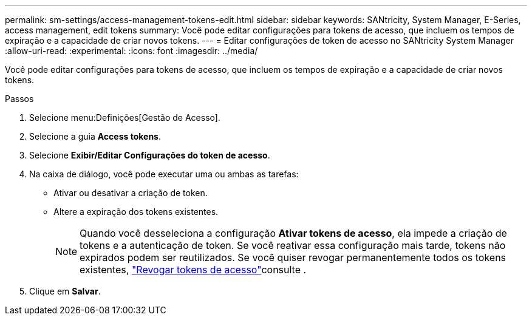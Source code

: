 ---
permalink: sm-settings/access-management-tokens-edit.html 
sidebar: sidebar 
keywords: SANtricity, System Manager, E-Series, access management, edit tokens 
summary: Você pode editar configurações para tokens de acesso, que incluem os tempos de expiração e a capacidade de criar novos tokens. 
---
= Editar configurações de token de acesso no SANtricity System Manager
:allow-uri-read: 
:experimental: 
:icons: font
:imagesdir: ../media/


[role="lead"]
Você pode editar configurações para tokens de acesso, que incluem os tempos de expiração e a capacidade de criar novos tokens.

.Passos
. Selecione menu:Definições[Gestão de Acesso].
. Selecione a guia *Access tokens*.
. Selecione *Exibir/Editar Configurações do token de acesso*.
. Na caixa de diálogo, você pode executar uma ou ambas as tarefas:
+
** Ativar ou desativar a criação de token.
** Altere a expiração dos tokens existentes.
+

NOTE: Quando você desseleciona a configuração *Ativar tokens de acesso*, ela impede a criação de tokens e a autenticação de token. Se você reativar essa configuração mais tarde, tokens não expirados podem ser reutilizados. Se você quiser revogar permanentemente todos os tokens existentes, link:access-management-tokens-revoke.html["Revogar tokens de acesso"]consulte .



. Clique em *Salvar*.


